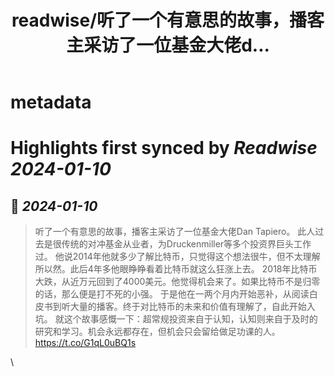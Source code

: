 :PROPERTIES:
:title: readwise/听了一个有意思的故事，播客主采访了一位基金大佬d...
:END:


* metadata
:PROPERTIES:
:author: [[raycat2021 on Twitter]]
:full-title: "听了一个有意思的故事，播客主采访了一位基金大佬d..."
:category: [[tweets]]
:url: https://twitter.com/raycat2021/status/1744709441411530978
:image-url: https://pbs.twimg.com/profile_images/1593960369914933248/IWhkfyKB.jpg
:END:

* Highlights first synced by [[Readwise]] [[2024-01-10]]
** 📌 [[2024-01-10]]
#+BEGIN_QUOTE
听了一个有意思的故事，播客主采访了一位基金大佬Dan Tapiero。
此人过去是很传统的对冲基金从业者，为Druckenmiller等多个投资界巨头工作过。
他说2014年他就多少了解比特币，只觉得这个想法很牛，但不太理解所以然。此后4年多他眼睁睁看着比特币就这么狂涨上去。
2018年比特币大跌，从近万元回到了4000美元。他觉得机会来了。如果比特币不是归零的话，那么便是打不死的小强。
于是他在一两个月内开始恶补，从阅读白皮书到听大量的播客。终于对比特币的未来和价值有理解了，自此开始入坑。
就这个故事感慨一下：超常规投资来自于认知，认知则来自于及时的研究和学习。机会永远都存在，但机会只会留给做足功课的人。
https://t.co/G1qL0uBQ1s 
#+END_QUOTE\